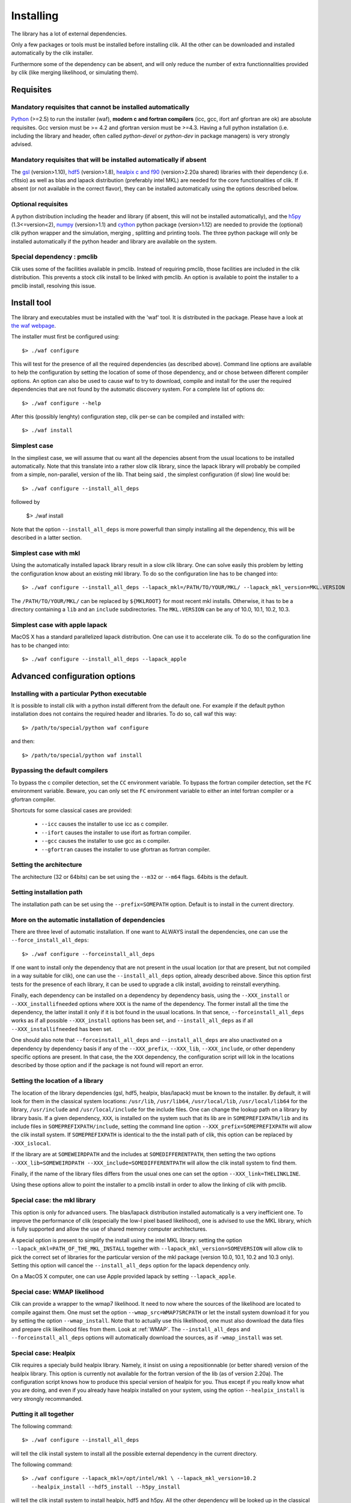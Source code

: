 Installing
==========

The library has a lot of external dependencies. 

Only a few packages or tools must be installed before installing clik. All the other can be downloaded and installed automatically by the clik installer.

Furthermore some of the dependency can be absent, and will only reduce the number of extra functionnalities provided by clik (like merging likelihood, or simulating them).

Requisites
----------

Mandatory requisites that cannot be installed automatically
^^^^^^^^^^^^^^^^^^^^^^^^^^^^^^^^^^^^^^^^^^^^^^^^^^^^^^^^^^^

`Python <http://python.org>`_ (>=2.5) to run the installer (waf), **modern c and fortran compilers** (icc, gcc, ifort anf gfortran are ok) are absolute requisites. 
Gcc version must be >= 4.2 and gfortran version must be >=4.3.
Having a full python installation (i.e. including the library and header, often called *python-devel* or *python-dev* in package managers) is very strongly advised.

Mandatory requisites that will be installed automatically if absent
^^^^^^^^^^^^^^^^^^^^^^^^^^^^^^^^^^^^^^^^^^^^^^^^^^^^^^^^^^^^^^^^^^^

The `gsl <http://www.gnu.org/software/gsl/>`_ (version>1.10), `hdf5 <http://www.hdfgroup.org/HDF5>`_ (version>1.8), `healpix c and f90 <http://healpix.jpl.nasa.gov/>`_ (version>2.20a shared) libraries with their dependency (i.e. cfitsio) as well as blas and lapack distribution (preferably intel MKL) are needed for the core functionalities of clik. If absent (or not available in the correct flavor), they can be installed automatically using the options described below.

Optional requisites 
^^^^^^^^^^^^^^^^^^^

A python distribution including the header and library (if absent, this will not be installed automatically), and the `h5py <http://alfven.org/wp/hdf5-for-python/>`_ (1.3<=version<2),  `numpy <http://numpy.scipy.org/>`_ (version>1.1) and `cython <http://cython.org/>`_ python package (version>1.12) are needed to provide the (optional) clik python wrapper and the simulation, merging , splitting and printing tools. The three python package will only be installed automatically if the python header and library are available on the system.

Special dependency : pmclib
^^^^^^^^^^^^^^^^^^^^^^^^^^^

Clik uses some of the facilities available in pmclib. Instead of requiring pmclib, those facilities are included in the clik distribution. This prevents a stock clik install to be linked with pmclib. An option is available to point the installer to a pmclib install, resolving this issue.


Install tool
------------

The library and executables must be installed with the 'waf' tool. It is distributed in the package. Please have a look at `the waf webpage <http://waf.googlecode.com>`_.

The installer must first be configured using::

    $> ./waf configure

This will test for the presence of all the required dependencies (as described above). Command line options are available to help the configuration by setting the location of some of those dependency, and or chose between different compiler options. An option can also be used to cause waf to try to download, compile and install for the user the required dependencies that are not found by the automatic discovery system. For a complete list of options do::

    $> ./waf configure --help


After this (possibly lenghty) configuration step, clik per-se can be compiled and installed with::

    $> ./waf install

Simplest case
^^^^^^^^^^^^^

In the simpliest case, we will assume that ou want all the depencies absent from the usual locations to be installed automatically. Note that this translate into a rather slow clik library, since the lapack library will probably be compiled from a simple, non-parallel, version of the lib. That being said , the simplest configuration (if slow) line would be::

    $> ./waf configure --install_all_deps

followed by

    $> ./waf install

Note that the option ``--install_all_deps`` is more powerfull than simply installing all the dependency, this will be described in a latter section.

Simplest case with mkl
^^^^^^^^^^^^^^^^^^^^^^

Using the automatically installed lapack library result in a slow clik library. One can solve easily this problem by letting the configuration know about an existing mkl library. To do so the configuration line has to be changed into::

    $> ./waf configure --install_all_deps --lapack_mkl=/PATH/TO/YOUR/MKL/ --lapack_mkl_version=MKL.VERSION

The ``/PATH/TO/YOUR/MKL/`` can be replaced by ``${MKLROOT}`` for most recent mkl installs. Otherwise, it has to be a directory containing a ``lib`` and an ``include`` subdirectories. The ``MKL.VERSION`` can be any of 10.0, 10.1, 10.2, 10.3.

Simplest case with apple lapack
^^^^^^^^^^^^^^^^^^^^^^^^^^^^^^^

MacOS X has a standard parallelized lapack distribution. One can use it to accelerate clik.
To do so the configuration line has to be changed into::

    $> ./waf configure --install_all_deps --lapack_apple

Advanced configuration options
------------------------------

Installing with a particular Python executable
^^^^^^^^^^^^^^^^^^^^^^^^^^^^^^^^^^^^^^^^^^^^^^

It is possible to install clik with a python install different from the default one. For example if the default python installation does not contains the required header and libraries. To do so, call waf this way::

    $> /path/to/special/python waf configure 

and then::

    $> /path/to/special/python waf install 


Bypassing the default compilers
^^^^^^^^^^^^^^^^^^^^^^^^^^^^^^^

To bypass the c compiler detection, set the ``CC`` environment variable. 
To bypass the fortran compiler detection, set the ``FC`` environment variable. Beware, you can only set the ``FC`` environment variable to either an intel fortran compiler or a gfortran compiler. 

Shortcuts for some classical cases are provided:

    * ``--icc`` causes the installer to use icc as c compiler.
    * ``--ifort`` causes the installer to use ifort as fortran compiler.
    * ``--gcc`` causes the installer to use gcc as c compiler.
    * ``--gfortran`` causes the installer to use gfortran as fortran compiler.


Setting the architecture
^^^^^^^^^^^^^^^^^^^^^^^^

The architecture (32 or 64bits) can be set using the ``--m32`` or ``--m64`` flags. 64bits is the default.

Setting installation path
^^^^^^^^^^^^^^^^^^^^^^^^^

The installation path can be set using the ``--prefix=SOMEPATH`` option. Default is to install in the current directory.


More on the automatic installation of dependencies
^^^^^^^^^^^^^^^^^^^^^^^^^^^^^^^^^^^^^^^^^^^^^^^^^^

There are three level of automatic installation. If one want to ALWAYS install the dependencies, one can use the ``--force_install_all_deps``::

    $> ./waf configure --forceinstall_all_deps

If one want to install only the dependency that are not present in the usual location (or that are present, but not compiled in a way suitable for clik), one can use the ``--install_all_deps`` option, already described above. Since this option first tests for the presence of each library, it can be used to upgrade a clik install, avoiding to reinstall everything.

Finally, each dependency can be installed on a dependency by dependency basis, using the ``--XXX_install`` or ``--XXX_installifneeded`` options where ``XXX`` is the name of the dependency. The former install all the time the dependency, the latter install it only if it is bot found in the usual locations. In that sence, ``--forceinstall_all_deps`` works as if all possible ``--XXX_install`` options has been set, and ``--install_all_deps`` as if all ``--XXX_installifneeded`` has been set.

One should also note that ``--forceinstall_all_deps`` and ``--install_all_deps`` are also unactivated on a dependency by dependency basis if any of the ``--XXX_prefix``, ``--XXX_lib``, ``--XXX_include``, or other dependeny specific options are present. In that case, the the ``XXX`` dependency, the configuration script will lok in the locations described by those option and if the package is not found will report an error.


Setting the location of a library
^^^^^^^^^^^^^^^^^^^^^^^^^^^^^^^^^

The location of the library dependencies (gsl, hdf5, healpix, blas/lapack) must be known to the installer. By default, it will look for them in the classical system 
locations:  ``/usr/lib``, ``/usr/lib64``, ``/usr/local/lib``, ``/usr/local/lib64`` for the library, ``/usr/include`` and ``/usr/local/include`` for the include files. One can 
change the lookup path on a library by library basis. If a given dependency, ``XXX``, is installed on the system such that its lib are in ``SOMEPREFIXPATH/lib`` and its 
include files in ``SOMEPREFIXPATH/include``, setting the command line option ``--XXX_prefix=SOMEPREFIXPATH``  will allow the clik install system. If ``SOMEPREFIXPATH`` is identical to the the install path of clik, this option can be replaced by ``-XXX_islocal``.

If the library are at 
``SOMEWEIRDPATH`` and the includes at ``SOMEDIFFERENTPATH``, then setting the two options  ``--XXX_lib=SOMEWEIRDPATH --XXX_include=SOMEDIFFERENTPATH`` will allow the clik 
install system to find them.

Finally, if the name of the library files differs from the usual ones one can set the option ``--XXX_link=THELINKLINE``.

Using these options allow to point the installer to a pmclib install in order to allow the linking of clik with pmclib.


Special case: the mkl library
^^^^^^^^^^^^^^^^^^^^^^^^^^^^^

This option is only for advanced users.
The blas/lapack distribution installed automatically is a very inefficient one. To improve the performance of clik (especially the low-l pixel based likelihood), one is advised to use the MKL library, which is fully supported and allow the use of shared memory computer architectures.

A special option is present to simplify the install using the intel MKL library: setting the option ``--lapack_mkl=PATH_OF_THE_MKL_INSTALL`` together with ``--lapack_mkl_version=SOMEVERSION`` will allow clik to pick the correct set of libraries for the particular version of the mkl package (version 10.0, 10.1, 10.2 and 10.3 only).
Setting this option will cancel the ``--install_all_deps`` option for the lapack dependency only.

On a MacOS X computer, one can use Apple provided lapack by setting ``--lapack_apple``.


Special case: WMAP likelihood
^^^^^^^^^^^^^^^^^^^^^^^^^^^^^

Clik can provide a wrapper to the wmap7 likelihood. It need to now where the sources of the likelihood are located to compile against them. One must set the option ``--wmap_src=WMAP7SRCPATH`` or let the install system download it for you by setting the option ``--wmap_install``. Note that to actually use this likelihood, one must also download the data files and prepare clik likelihood files from them. Look at :ref:`WMAP`. The ``--install_all_deps`` and ``--forceinstall_all_deps`` options will automatically download the sources, as if ``-wmap_install`` was set.


Special case: Healpix
^^^^^^^^^^^^^^^^^^^^^

Clik requires a specialy build healpix library. Namely, it insist on using a repositionnable (or better shared) version of the healpix library. 
This option is currently not available for the fortran version of the lib (as of version 2.20a). The configuration script knows how to produce this special version
of healpix for you. Thus except if you really know what you are doing, and even if you already have healpix installed on your system, 
using the option ``--healpix_install`` is very strongly recommanded.

Putting it all together
^^^^^^^^^^^^^^^^^^^^^^^

The following command::

    $> ./waf configure --install_all_deps

will tell the clik install system to install all the possible external dependency in the current directory. 

The following command::

    $> ./waf configure --lapack_mkl=/opt/intel/mkl \ --lapack_mkl_version=10.2
       --healpix_install --hdf5_install --h5py_install 

will tell the clik install system to install healpix, hdf5 and h5py. All the other dependency will be looked up in the classical locations. The blas/lapack library 
will be the one from an mkl install located at --lapack_mkl=/opt/intel/mkl. Clik will be compiled in 64bit and installed in the current directory.

 
Best advanced choice 
^^^^^^^^^^^^^^^^^^^^

Use a mkl lapack install and let the other dependencies on auto install::

    $> ./waf configure --lapack_mkl=/opt/intel/mkl --lapack_mkl_version=10.2 --install_all_deps 

This will use your mkl libraries from ``/opt/intel/mkl``, test if numpy, cython and gsl are installed on your computer (often the case) if not install them, 
and finally install all the other requirements (helpaix, hdf5 and its python wrapper).

Environment variables
---------------------

Depending of your shell, a configuration file named ``clik_profile.sh`` of ``clik_profile.csh`` will be installed in the ``bin`` directory at the install location of clik. One can source it on the command line, or include it in its startup configuration file to set the environment variable needed by clik.


